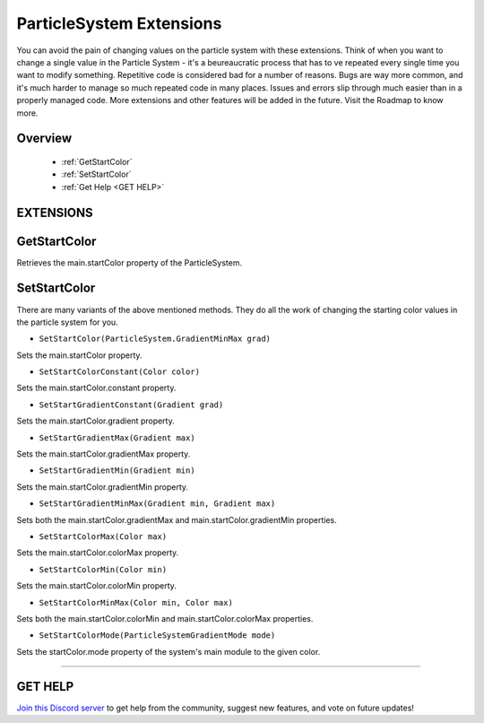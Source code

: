=========================
ParticleSystem Extensions
=========================

You can avoid the pain of changing values on the particle system with these extensions. Think of when you want to change a single value in the Particle System - it's a beureaucratic process that has to ve repeated every single time you want to modify something. Repetitive code is considered bad for a number of reasons. Bugs are way more common, and it's much harder to manage so much repeated code in many places. Issues and errors slip through much easier than in a properly managed code. More extensions and other features will be added in the future. Visit the Roadmap to know more.
    
Overview
--------

    * :ref:`GetStartColor`
    * :ref:`SetStartColor`
    * :ref:`Get Help <GET HELP>`

**EXTENSIONS**
--------------

GetStartColor
-------------

Retrieves the main.startColor property of the ParticleSystem.

.. code-block:: csharp
    :linenos:

    using NutTools;
    using UnityEngine;

    public class MyClass: MonoBehaviour
    {
        public ParticleSystem particleSystem;

        void MyMethod()
        {
            ParticleSystem.MinMaxGradient start_color = particleSystem.GetStartColor();
        }
    }

SetStartColor
-------------

There are many variants of the above mentioned methods. They do all the work of changing the starting color values in the particle system for you.

* ``SetStartColor(ParticleSystem.GradientMinMax grad)``
    
Sets the main.startColor property.

* ``SetStartColorConstant(Color color)``

Sets the main.startColor.constant property.

* ``SetStartGradientConstant(Gradient grad)``

Sets the main.startColor.gradient property.

* ``SetStartGradientMax(Gradient max)``

Sets the main.startColor.gradientMax property.

* ``SetStartGradientMin(Gradient min)``

Sets the main.startColor.gradientMin property.

* ``SetStartGradientMinMax(Gradient min, Gradient max)``

Sets both the main.startColor.gradientMax and main.startColor.gradientMin properties.

* ``SetStartColorMax(Color max)``

Sets the main.startColor.colorMax property.

* ``SetStartColorMin(Color min)``

Sets the main.startColor.colorMin property.

* ``SetStartColorMinMax(Color min, Color max)``

Sets both the main.startColor.colorMin and main.startColor.colorMax properties.

* ``SetStartColorMode(ParticleSystemGradientMode mode)``

Sets the startColor.mode property of the system's main module to the given color. 

.. code-block:: csharp
    :linenos:

    using NutTools;
    using UnityEngine;

    public class MyClass: MonoBehaviour
    {
        public ParticleSystem particleSystem;

        void MyMethod()
        {
            particleSystem.SetStartColorConstant(Color.yellow); // Single extension example.
            particleSystem.SetStartColorMin(Color.green)
                          .SetStartColorMode(ParticleSystemGradientMode.TwoColors); // Chaining example.
        }
    }

****

**GET HELP**
------------

`Join this Discord server <https://discord.gg/CvG3p7Q>`_ to get help from the community, suggest new features, and vote on future updates!

.. seealso::
    
    * :ref:`Array and List Extensions <array-and-list>`
    * :ref:`GameObject and Component Extensions <gameobject-and-component>`
    * :ref:`Physics Extensions <physics>`
    * :ref:`Texture Extensions <texture>`
    * :ref:`Value Extensions <value>`